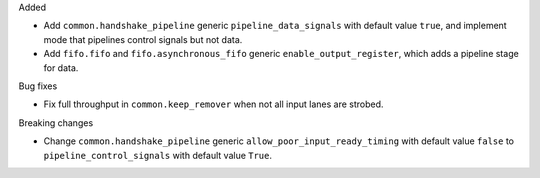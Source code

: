 Added

* Add ``common.handshake_pipeline`` generic ``pipeline_data_signals`` with default value ``true``,
  and implement mode that pipelines control signals but not data.
* Add ``fifo.fifo`` and ``fifo.asynchronous_fifo`` generic ``enable_output_register``, which adds a
  pipeline stage for data.

Bug fixes

* Fix full throughput in ``common.keep_remover`` when not all input lanes are strobed.

Breaking changes

* Change ``common.handshake_pipeline`` generic ``allow_poor_input_ready_timing`` with default value
  ``false`` to ``pipeline_control_signals`` with default value ``True``.
